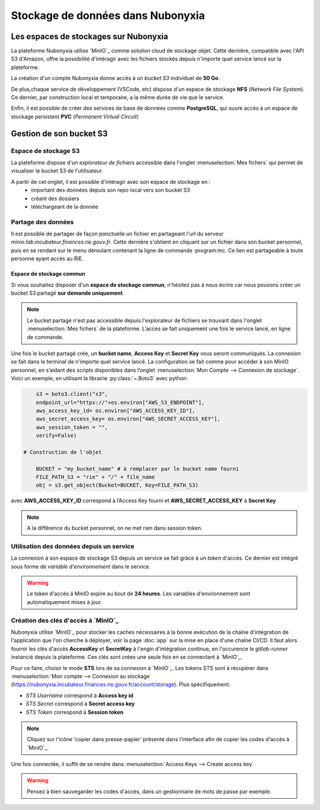 Stockage de données dans Nubonyxia 
====================================


Les espaces de stockages sur Nubonyxia 
-------------------------------------------


La plateforme Nubonyxia utilise `MinIO`_ comme solution cloud de stockage objet. Cette dernière, compatible avec  l'API S3 d'Amazon, offre la possibilité d'intéragir avec les fichiers stockés depuis n'importe quel service lancé sur la plateforme.  

La création d'un compte Nubonyxia donne accès à un *bucket S3* individuel de **50 Go**.

De plus,chaque service de développement (VSCode, etc) dispose d'un espace de stockage **NFS** (*Network File System*). Ce dernier, par construction local et temporaire, a la même durée de vie que le service.

Enfin, il est possible de créer des services de base de données comme **PostgreSQL**, qui ouvre accès à un espace de stockage persistent **PVC** (*Permanent Virtual Circuit*)


Gestion de son bucket S3 
----------------------------------


Espace de stockage S3 
#####################

La plateforme dispose d'un `explorateur de fichiers` accessible dans l'onglet :menuselection:`Mes fichers` qui permet de visualiser le bucket S3 de l'utilisateur. 

A partir de cet onglet, il est possible d'intéragir avec son espace de stockage en : 
	* important des données depuis son repo local vers son bucket S3
	* créant des dossiers 
	* téléchargeant de la donnée 

Partage des données 
#####################################


Il est possible de partager de façon ponctuelle un fichier en partageant l'url du serveur *minio.lab.incubateur.finances.rie.gouv.fr*. Cette dernière s'obtient en cliquant sur un fichier dans son bucket personnel, puis en se rendant sur le menu déroulant contenant la ligne de commande :program:mc. Ce lien est partageable à toute personne ayant accès au RIE.



Espace de stockage commun
***************************

Si vous souhaitez disposer d'un **espace de stockage commun**, n'hésitez pas à nous écrire car nous pouvons créer un bucket S3 partagé **sur demande uniquement**.  

.. note:: 
	Le bucket partagé n'est pas accessible depuis l'explorateur de fichiers se trouvant dans l'onglet :menuselection:`Mes fichers` de la plateforme.  L’accès se fait uniquement une fois le service lancé, en ligne de commande.


Une fois le bucket partagé crée, un **bucket name**, **Access Key**  et **Secret Key** vous seront communiqués. La connexion se fait dans le terminal de n'importe quel service lancé. La configuration se fait comme pour accéder à son MinIO personnel, en s’aidant des scripts disponibles dans l’onglet :menuselection:`Mon Compte --> Connexion de stockage`. 
Voici un exemple, en utilisant la librairie :py:class:`~.Boto3` avec python:

.. code:: python

	s3 = boto3.client("s3",
	endpoint_url="https://"+os.environ["AWS_S3_ENDPOINT"],
	aws_access_key_id= os.environ["AWS_ACCESS_KEY_ID"],
	aws_secret_access_key= os.environ["AWS_SECRET_ACCESS_KEY"],
	aws_session_token = "",
	verify=False)

    # Construction de l'objet
 
	BUCKET = "my_bucket_name" # à remplacer par le bucket name fourni 
	FILE_PATH_S3 = "rie" + "/" + file_name
	obj = s3.get_object(Bucket=BUCKET, Key=FILE_PATH_S3)



avec **AWS_ACCESS_KEY_ID** correspond à l’Access Key fourni et **AWS_SECRET_ACCESS_KEY** à **Secret Key**

.. note:: 
	A la différence du bucket personnel, on ne met rien dans session token.
 



Utilisation des données depuis un service 
#####################################

La connexion à son espace de stockage S3 depuis un service se fait grâce à un `token` d'accès. Ce dernier est intégré sous forme de `variable d'environnement` dans le service. 

.. warning::
        
    Le token d'accès à MinIO expire au bout de **24 heures**. Les variables d'environnement sont automatiquement mises à jour. 





.. tab-set::

    .. tab-item:: R

       	En R, l'interaction avec un système de fichiers compatible S3 est rendue possible grâce à la librairie `aws.s3`.
                
        .. code:: R

        	library(aws.s3)

                
 	        

    .. tab-item:: Python

    	En Python, l'interaction avec un système de fichiers compatible S3 est rendue possible grâce à deux librairies :

    	* :py:class:`~.Boto3`, une librairie créée et maintenue par Amazon 
    	* :py:class:`~.S3Fs` une librairie qui permet d'interagir avec les fichiers stockés à l'instar d'un *filesystem* classique. S3Fs est utilisée par défaut par la librairie `pandas <https://pandas.pydata.org>`_ pour gérer les connections S3.

	Dans la suite, nous allons utiliser la librairie :python:`S3Fs` pour la gestion du stockage sur MinIO. 
        
        .. code:: python

            import os
            import s3fs
            S3_ENDPOINT_URL = "https://" + os.environ["AWS_S3_ENDPOINT"]
            fs = s3fs.S3FileSystem(client_kwargs={'endpoint_url': S3_ENDPOINT_URL})


	**Pour lister les fichiers d'un bucket**: 

	.. code:: python
       
		BUCKET = "donnees-insee"
		fs.ls(BUCKET)


	**Pour importer des données** en utilisant la librairie :python:`pandas` :


	.. code:: python
       

		BUCKET = "donnees-insee"
		FILE_KEY_S3 = "BPE/2019/BPE_ENS.csv"
		FILE_PATH_S3 = BUCKET + "/" + FILE_KEY_S3

		with fs.open(FILE_PATH_S3, mode="rb") as file_in:
 		df_bpe = pd.read_csv(file_in, sep=";")
	
	**Pour exporter des données vers son bucket S3**


	.. code:: python
  
		BUCKET_OUT = "<mon_bucket>"
		FILE_KEY_OUT_S3 = "mon_dossier/BPE_ENS.csv"
		FILE_PATH_OUT_S3 = BUCKET_OUT + "/" + FILE_KEY_OUT_S3

		with fs.open(FILE_PATH_OUT_S3, 'w') as file_out:
		df_bpe.to_csv(file_out)

	L'intéraction avec MinIO est illustrée dans ce `notebook <https://forge.dgfip.finances.rie.gouv.fr/bercyhub/nubonyxia/python-demonstration/-/blob/main/UseCase_MinIO.ipynb?ref_type=heads>`_ disponible sur la forge. 

    .. tab-item:: mc


		Avec la commande :program:`mc`, il est possible d’interagir avec le système de stockage à la manière d'un *filesystem* UNIX classique. Cette commande est installée par défaut et est accessible via un terminal dans les différents services de Nubonyxia. Elle s'utilise avec les commandes UNIX de base, telles que :program:`ls`, :program:`cat`, :program:`cp`, etc. La liste complète est disponible dans la `documentation <https://docs.min.io/docs/minio-client-complete-guide.html>`_.



.. _miniokeys:

Création des clés d'accès à `MinIO`_
####################################

Nubonyxia utilise `MinIO`_ pour stocker les caches nécessaires à la bonne exécution de la chaîne d'intégration de l'application que l'on cherche à déployer, voir la page :doc:`app` sur la mise en place d'une chaîne CI/CD. Il faut alors fournir les clés d'accès **AccessKey** et **SecretKey** à l'engin d'intégration continue, en l'occurence le `gitlab-runner` instancié depuis la plateforme. Ces clés sont crées une seule fois en se connectant à `MinIO`_. 

Pour ce faire, choisir le mode **STS** lors de sa connexion à `MinIO`_. Les tokens STS sont à récupérer dans :menuselection:`Mon compte --> Connexion au stockage` (https://nubonyxia.incubateur.finances.rie.gouv.fr/account/storage). 
Plus spécifiquement: 

* *STS Username*  correspond à **Access key id**
* *STS Secret*  correspond à **Secret access key**
* *STS Token*  correspond à **Session token**

.. note::
	Cliquez sur l'icône 'copier dans presse-papier' présente dans l'interface afin de copier les codes d'accès à `MinIO`_. 



Une fois connectée, il suffit de se rendre dans :menuselection:`Access Keys --> Create access key` 


.. warning:: 
	Pensez à bien sauvegarder les codes d'accès, dans un gestionnaire de mots de passe par exemple. 
 


        
            
   